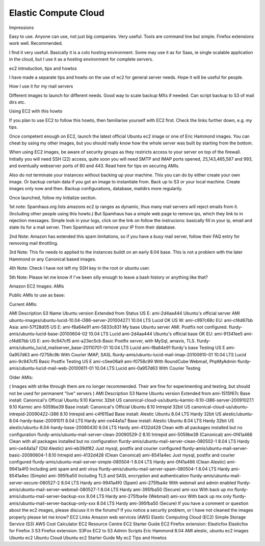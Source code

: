 Elastic Compute Cloud
============================
Impressions

Easy to use. Anyone can use, not just big companies. Very useful. Tools are command line but simple. Firefox extensions work well. Recommended.

I find it very usefull. Basically it is a colo hosting environment. Some may use it as for Saas, ie single scalable application in the cloud, but I use it as a hosting environment for complete servers.

ec2 introduction, tips and howtos

I have made a separate tips and howto on the use of ec2 for general server needs. Hope it will be useful for people.

How I use it for my mail servers

Different images to launch for different needs. Good way to scale backup MXs if needed. Can script backup to S3 of mail dirs etc.

Using EC2 with this howto

If you plan to use EC2 to follow this howto, then familiarise yourself with EC2 first. Check the links further down, e.g. my tips.

Once competent enough on EC2, launch the latest official Ubuntu ec2 image or one of Eric Hammond images. You can cheat by using my other images, but you should really know how the whole server was built by starting from the bottom.

When using EC2 images, be aware of security groups as they restricts access to your server on top of the firewall. Initially you will need SSH (22) access, quite soon you will need SMTP and IMAP ports opened, 25,143,465,587 and 993, and eventually webserver ports of 80 and 443. Read here for tips on securing AMIs.

Also do not terminate your instances without backing up your machine. This you can do by either create your own image. Or backup certain data if you got an image to instantiate from. Back up to S3 or your local machine. Create images only now and then. Backup configurations, database, maildirs more regularily.

Once launched, follow my Initialize section.

1st note: Spamhaus.org lists amazons ec2 ip ranges as dynamic, thus many mail servers will reject emails from it. (Including other people using this howto.) But Spamhaus has a simple web page to remove ips, which they link to in rejection messages. Simple look in your logs, click on the link on follow the instrucions: basically fill in your ip, email and state its for a mail server. Then Spamhaus will remove your IP from their database.

2nd Note: Amazon has extended this spam limitations, so if you have a busy mail server, follow their FAQ entry for removing mail throttling.

3rd Note: This fix needs to applied to the instances buildt on an early 8.04 base. This is not a problem with the later Hammond or any Canonical based images.

4th Note: Check I have not left my SSH key in the root or ubuntu user.

5th Note: Please let me know if I've been silly enough to leave a bash history or anything like that?

Amazon EC2 Images: AMIs

Public AMIs to use as base:

Current AMIs:

AMI	Description	S3 Name	Ubuntu
version	Extended from	Status
US E:
ami-2d4aa444
Ubuntu's official server AMI
ubuntu-images/ubuntu-lucid-10.04-i386-server-20100427.1
10.04 LTS Lucid
OK
US W:
ami-c997c68c
EU:
ami-cf4d67bb
Asia:
ami-57f28d05
US E:
ami-f8a64e91
ami-5833c831
My base Ubuntu server AMI. Postfix not configured.
flurdy-amis/ubuntu-lucid-base-20100604-02
10.04 LTS Lucid
ami-2d4aa444
Ubuntu's official base
OK
EU:
ami-91341ee5
ami-cf4d67bb
US E:
ami-9c947cf5
ami-a23ec5cb
Basic Postfix server, with MySql, amavis, TLS.
flurdy-amis/ubuntu_lucid_mailserver_base-20110701-01
10.04 LTS Lucid
ami-f8a64e91
flurdy's base
Testing
US E
ami-0a957d63
ami-f2758c9b
With Courier IMAP, SASL
flurdy-amis/ubuntu-lucid-mail-imap-20100610-01
10.04 LTS Lucid
ami-9c947cf5
Basic Postfix
Testing
US E
ami-c0ee06a9
ami-f0758c99
With RoundCube Webmail, PhpMyAdmin
flurdy-amis/ubuntu-lucid-mail-web-20100611-01
10.04 LTS Lucid
ami-0a957d63
With Courier
Testing


Older AMIs:

( Images with strike through them are no longer recommended. Their are fine for experimenting and testing, but should not be used for permanent "live" servers )
AMI	Description	S3 Name	Ubuntu
version	Extended from
ami-1515f67c
Base install: Canonical's Official Ubuntu 9.10 Karmic 32bit US
canonical-cloud-us/ubuntu-karmic-9.10-i386-server-20091027.1
9.10 Karmic
ami-5059be39
Base install: Canonical's Official Ubuntu 8.10 Intrepid 32bit US
canonical-cloud-us/ubuntu-intrepid-20090422-i386
8.10 Intrepid
ami-c4f615ad
Base install: Alestic Ubuntu 8.04 LTS Hardy 32bit US
alestic/ubuntu-8.04-hardy-base-20091011
8.04 LTS Hardy
ami-ce44a1a7
Base install: Alestic Ubuntu 8.04 LTS Hardy 32bit US
alestic/ubuntu-8.04-hardy-base-20080430
8.04 LTS Hardy
ami-4132d428
Clean with all packages installed but no configuration
flurdy-amis/ubuntu-mail-server-clean-20090529-2
8.10 Intrepid
ami-5059be39 (Canonical)
ami-0f41a466
Clean with all packages installed but no configuration
flurdy-amis/ubuntu-mail-server-clean-080502-1
8.04 LTS Hardy
ami-ce44a1a7 (Old Alestic)
ami-eb39df82
Just mysql, postfix and courier configured
flurdy-amis/ubuntu-mail-server-basic-20090604-1
8.10 Intrepid
ami-4132d428 (Clean Canonical)
ami-8541a4ec
Just mysql, postfix and courier configured
flurdy-amis/ubuntu-mail-server-simple-080504-1
8.04 LTS Hardy
ami-0f41a466 (Clean Alestic)
ami-9941a4f0
Including anti spam and anti virus
flurdy-amis/ubuntu-mail-server-spam-080504-1
8.04 LTS Hardy
ami-8541a4ec (Simple)
ami-395fba50
Including TLS and SASL encryption and authentication
flurdy-amis/ubuntu-mail-server-secure-080527-2
8.04 LTS Hardy
ami-9941a4f0 (Spam)
ami-275fba4e
With webmail and admin enabled
flurdy-amis/ubuntu-mail-server-webmail-080527-1
8.04 LTS Hardy
ami-395fba50 (Secure)
ami-xxx
With back up mx
flurdy-amis/ubuntu-mail-server-backup-xxx
8.04 LTS Hardy
ami-275fba4e (Webmail)
ami-xxx
With back up mx only
flurdy-amis/ubuntu-mail-server-backup-only-xxx
8.04 LTS Hardy
ami-395fba50 (Secure)
If you have a comment or question about the ec2 images, please discuss it in the forums?
If you notice a security problem, or I have not cleaned the images properly please let me know?
EC2 Links
Amazon web services (AWS)
Elastic Computing Cloud (EC2)
Simple Storage Service (S3)
AWS Cost Calculator
EC2 Resource Centre
EC2 Starter Guide
EC2 Firefox extension: Elasticfox
Elasticfox for Firefox 3
S3 Firefox extension: S3Fox
EC2 to S3 Admin Scripts
Eric Hammond 8.04 AMI
alestic, ubuntu ec2 images
Ubuntu ec2
Ubuntu Cloud
Ubuntu ec2 Starter Guide
My ec2 Tips and Howtos

